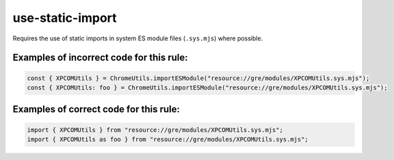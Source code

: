 use-static-import
=================

Requires the use of static imports in system ES module files (``.sys.mjs``)
where possible.

Examples of incorrect code for this rule:
-----------------------------------------

.. code-block:: js

    const { XPCOMUtils } = ChromeUtils.importESModule("resource://gre/modules/XPCOMUtils.sys.mjs");
    const { XPCOMUtils: foo } = ChromeUtils.importESModule("resource://gre/modules/XPCOMUtils.sys.mjs");

Examples of correct code for this rule:
---------------------------------------

.. code-block:: js

    import { XPCOMUtils } from "resource://gre/modules/XPCOMUtils.sys.mjs";
    import { XPCOMUtils as foo } from "resource://gre/modules/XPCOMUtils.sys.mjs";
